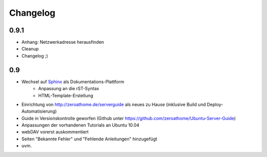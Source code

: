 Changelog
=========

0.9.1
-----

* Anhang: Netzwerkadresse herausfinden
* Cleanup
* Changelog ;)

0.9
---

* Wechsel auf `Sphinx <http://sphinx.pocoo.org>`_ als Dokumentations-Plattform
    * Anpassung an die rST-Syntax
    * HTML-Template-Erstellung
* Einrichtung von http://zeroathome.de/serverguide als neues zu Hause
  (inklusive Build und Deploy-Automatisierung)
* Guide in Versionskontrolle geworfen (Github unter
  https://github.com/zeroathome/Ubuntu-Server-Guide)
* Anpassungen der vorhandenen Tutorials an Ubuntu 10.04
* webDAV vorerst auskommentiert
* Seiten "Bekannte Fehler" und "Fehlende Anleitungen" hinzugefügt
* uvm.

